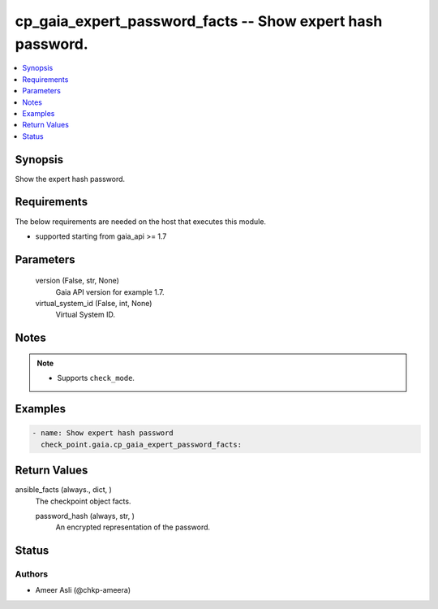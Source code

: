 .. _cp_gaia_expert_password_facts_module:


cp_gaia_expert_password_facts -- Show expert hash password.
===========================================================

.. contents::
   :local:
   :depth: 1


Synopsis
--------

Show the expert hash password.



Requirements
------------
The below requirements are needed on the host that executes this module.

- supported starting from gaia\_api \>= 1.7



Parameters
----------

  version (False, str, None)
    Gaia API version for example 1.7.


  virtual_system_id (False, int, None)
    Virtual System ID.





Notes
-----

.. note::
   - Supports :literal:`check\_mode`.




Examples
--------

.. code-block:: yaml+jinja

    
    - name: Show expert hash password
      check_point.gaia.cp_gaia_expert_password_facts:



Return Values
-------------

ansible_facts (always., dict, )
  The checkpoint object facts.


  password_hash (always, str, )
    An encrypted representation of the password.






Status
------





Authors
~~~~~~~

- Ameer Asli (@chkp-ameera)

